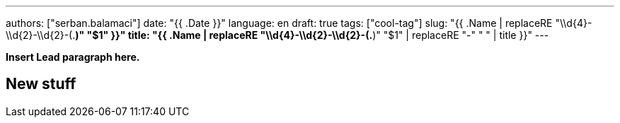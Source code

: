 ---
authors: ["serban.balamaci"]
date: "{{ .Date }}"
language: en
draft: true
tags: ["cool-tag"]
slug: "{{ .Name | replaceRE "\\d{4}-\\d{2}-\\d{2}-(.*)" "$1" }}" 
title: "{{ .Name | replaceRE "\\d{4}-\\d{2}-\\d{2}-(.*)" "$1" | replaceRE "-" " " | title }}"
---

**Insert Lead paragraph here.**


== New stuff



